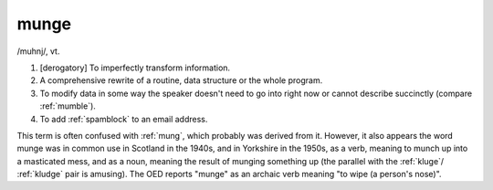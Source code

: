 .. _munge:

============================================================
munge
============================================================

/muhnj/, vt\.

1.
   [derogatory] To imperfectly transform information.

2.
   A comprehensive rewrite of a routine, data structure or the whole program.

3.
   To modify data in some way the speaker doesn't need to go into right now or cannot describe succinctly (compare :ref:`mumble`\).

4.
   To add :ref:`spamblock` to an email address.

This term is often confused with :ref:`mung`\, which probably was derived from it.
However, it also appears the word munge was in common use in Scotland in the 1940s, and in Yorkshire in the 1950s, as a verb, meaning to munch up into a masticated mess, and as a noun, meaning the result of munging something up (the parallel with the :ref:`kluge`\/ :ref:`kludge` pair is amusing).
The OED reports "munge" as an archaic verb meaning "to wipe (a person's nose)".

